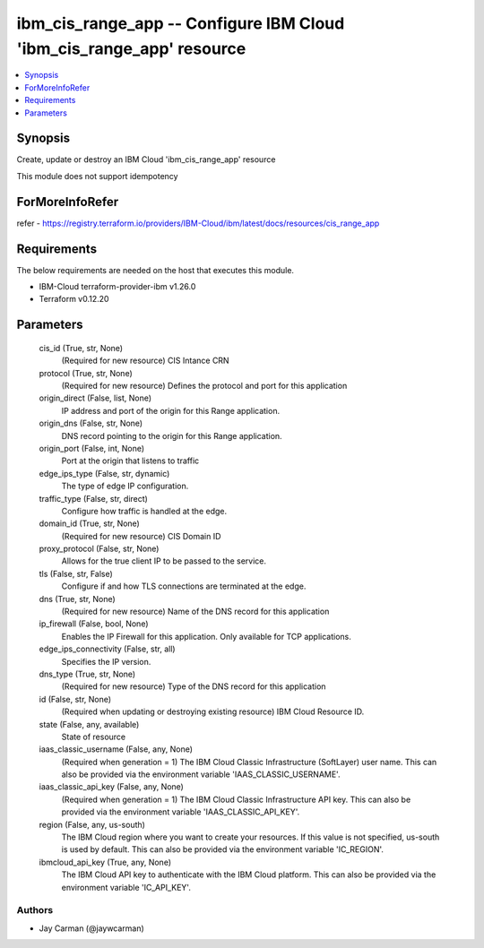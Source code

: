 
ibm_cis_range_app -- Configure IBM Cloud 'ibm_cis_range_app' resource
=====================================================================

.. contents::
   :local:
   :depth: 1


Synopsis
--------

Create, update or destroy an IBM Cloud 'ibm_cis_range_app' resource

This module does not support idempotency


ForMoreInfoRefer
----------------
refer - https://registry.terraform.io/providers/IBM-Cloud/ibm/latest/docs/resources/cis_range_app

Requirements
------------
The below requirements are needed on the host that executes this module.

- IBM-Cloud terraform-provider-ibm v1.26.0
- Terraform v0.12.20



Parameters
----------

  cis_id (True, str, None)
    (Required for new resource) CIS Intance CRN


  protocol (True, str, None)
    (Required for new resource) Defines the protocol and port for this application


  origin_direct (False, list, None)
    IP address and port of the origin for this Range application.


  origin_dns (False, str, None)
    DNS record pointing to the origin for this Range application.


  origin_port (False, int, None)
    Port at the origin that listens to traffic


  edge_ips_type (False, str, dynamic)
    The type of edge IP configuration.


  traffic_type (False, str, direct)
    Configure how traffic is handled at the edge.


  domain_id (True, str, None)
    (Required for new resource) CIS Domain ID


  proxy_protocol (False, str, None)
    Allows for the true client IP to be passed to the service.


  tls (False, str, False)
    Configure if and how TLS connections are terminated at the edge.


  dns (True, str, None)
    (Required for new resource) Name of the DNS record for this application


  ip_firewall (False, bool, None)
    Enables the IP Firewall for this application. Only available for TCP applications.


  edge_ips_connectivity (False, str, all)
    Specifies the IP version.


  dns_type (True, str, None)
    (Required for new resource) Type of the DNS record for this application


  id (False, str, None)
    (Required when updating or destroying existing resource) IBM Cloud Resource ID.


  state (False, any, available)
    State of resource


  iaas_classic_username (False, any, None)
    (Required when generation = 1) The IBM Cloud Classic Infrastructure (SoftLayer) user name. This can also be provided via the environment variable 'IAAS_CLASSIC_USERNAME'.


  iaas_classic_api_key (False, any, None)
    (Required when generation = 1) The IBM Cloud Classic Infrastructure API key. This can also be provided via the environment variable 'IAAS_CLASSIC_API_KEY'.


  region (False, any, us-south)
    The IBM Cloud region where you want to create your resources. If this value is not specified, us-south is used by default. This can also be provided via the environment variable 'IC_REGION'.


  ibmcloud_api_key (True, any, None)
    The IBM Cloud API key to authenticate with the IBM Cloud platform. This can also be provided via the environment variable 'IC_API_KEY'.













Authors
~~~~~~~

- Jay Carman (@jaywcarman)

